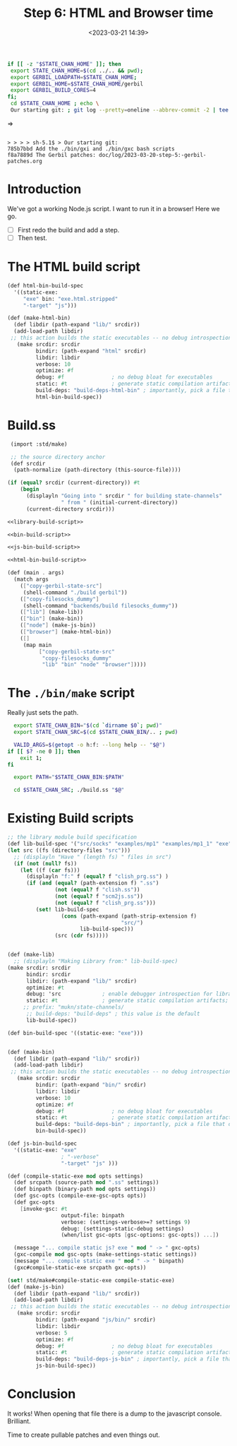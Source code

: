 #+title: Step 6: HTML and Browser time
#+date: <2023-03-21 14:39>
#+description: Time to test in the browser.
#+filetags: HTML Browser JavaScript Gerbil Gambit MuKn

#+begin_src sh :session state-stage6 :results verbatim :wrap example
  if [[ -z "$STATE_CHAN_HOME" ]]; then
   export STATE_CHAN_HOME=$(cd ../.. && pwd);
   export GERBIL_LOADPATH=$STATE_CHAN_HOME;
   export GERBIL_HOME=$STATE_CHAN_HOME/gerbil
   export GERBIL_BUILD_CORES=4
  fi;
   cd $STATE_CHAN_HOME ; echo \
   Our starting git: ; git log --pretty=oneline --abbrev-commit -2 | tee /dev/null
#+end_src
=>
#+begin_example

> > > > sh-5.1$ > Our starting git:
785b7bbd Add the ./bin/gxi and ./bin/gxc bash scripts
f8a7889d The Gerbil patches: doc/log/2023-03-20-step-5:-gerbil-patches.org
#+end_example

* Introduction

We've got a working Node.js script. I want to run it in a browser!  Here we go.
  - [ ] First redo the build and add a step.
  - [ ] Then test.

* The HTML build script

#+begin_src scheme :noweb-ref html-bin-build-script
  (def html-bin-build-spec
    '((static-exe:
       "exe" bin: "exe.html.stripped"
       "-target" "js")))

  (def (make-html-bin)
    (def libdir (path-expand "lib/" srcdir))
    (add-load-path libdir)
   ;; this action builds the static executables -- no debug introspection
     (make srcdir: srcdir
           bindir: (path-expand "html" srcdir)
           libdir: libdir
           verbose: 10
           optimize: #f
           debug: #f               ; no debug bloat for executables
           static: #t              ; generate static compilation artifacts; required!
           build-deps: "build-deps-html-bin" ; importantly, pick a file that differs from above
           html-bin-build-spec))
#+end_src


* Build.ss

#+HEADER: :shebang #!/usr/bin/env gxi
#+begin_src scheme :tangle ../../build.ss :noweb yes
   (import :std/make)

   ;; the source directory anchor
   (def srcdir
    (path-normalize (path-directory (this-source-file))))

  (if (equal? srcdir (current-directory)) #t
      (begin
        (displayln "Going into " srcdir " for building state-channels"
                   " from " (initial-current-directory))
        (current-directory srcdir)))

  <<library-build-script>>

  <<bin-build-script>>

  <<js-bin-build-script>>

  <<html-bin-build-script>>

  (def (main . args)
    (match args
      (["copy-gerbil-state-src"]
       (shell-command "./build gerbil"))
      (["copy-filesocks_dummy"]
       (shell-command "backends/build filesocks_dummy"))
      (["lib"] (make-lib))
      (["bin"] (make-bin))
      (["node"] (make-js-bin))
      (["browser"] (make-html-bin))
      ([]
       (map main
            ["copy-gerbil-state-src"
             "copy-filesocks_dummy"
             "lib" "bin" "node" "browser"]))))
#+end_src


* The =./bin/make= script

Really just sets the path.


#+begin_src bash :shebang #!/usr/bin/env bash :tangle ../../bin/make
  export STATE_CHAN_BIN="$(cd `dirname $0`; pwd)"
  export STATE_CHAN_SRC=$(cd $STATE_CHAN_BIN/.. ; pwd)

  VALID_ARGS=$(getopt -o h:f: --long help -- "$@")
if [[ $? -ne 0 ]]; then
    exit 1;
fi

  export PATH="$STATE_CHAN_BIN:$PATH"

  cd $STATE_CHAN_SRC; ./build.ss "$@"
#+end_src


* Existing Build scripts

#+begin_src scheme :noweb-ref library-build-script
    ;; the library module build specification
    (def lib-build-spec '("src/socks" "examples/mp1" "examples/mp1_1" "exe"))
    (let src ((fs (directory-files "src")))
      ;; (displayln "Have " (length fs) " files in src")
      (if (not (null? fs))
        (let ((f (car fs)))
          (displayln "f:" f (equal? f "clish_prg.ss") )
          (if (and (equal? (path-extension f) ".ss")
                   (not (equal? f "clish.ss"))
                   (not (equal? f "scm2js.ss"))
                   (not (equal? f "clish_prg.ss")))
             (set! lib-build-spec
                     (cons (path-expand (path-strip-extension f)
                                        "src/")
                           lib-build-spec)))
                   (src (cdr fs)))))


    (def (make-lib)
      ;; (displayln "Making Library from:" lib-build-spec)
    (make srcdir: srcdir
          bindir: srcdir
          libdir: (path-expand "lib/" srcdir)
          optimize: #t
          debug: 'src             ; enable debugger introspection for library modules
          static: #t              ; generate static compilation artifacts; required!
         ;; prefix: "mukn/state-channels/
          ;; build-deps: "build-deps" ; this value is the default
          lib-build-spec))

#+end_src

#+begin_src scheme :noweb-ref bin-build-script
      (def bin-build-spec '((static-exe: "exe")))


      (def (make-bin)
        (def libdir (path-expand "lib/" srcdir))
        (add-load-path libdir)
       ;; this action builds the static executables -- no debug introspection
         (make srcdir: srcdir
               bindir: (path-expand "bin/" srcdir)
               libdir: libdir
               verbose: 10
               optimize: #f
               debug: #f               ; no debug bloat for executables
               static: #t              ; generate static compilation artifacts; required!
               build-deps: "build-deps-bin" ; importantly, pick a file that differs from above
               bin-build-spec))
#+end_src

#+begin_src scheme :noweb-ref js-bin-build-script
    (def js-bin-build-spec
      '((static-exe: "exe"
                     ; "-verbose"
                     "-target" "js" )))

    (def (compile-static-exe mod opts settings)
      (def srcpath (source-path mod ".ss" settings))
      (def binpath (binary-path mod opts settings))
      (def gsc-opts (compile-exe-gsc-opts opts))
      (def gxc-opts
        [invoke-gsc: #t
                     output-file: binpath
                     verbose: (settings-verbose>=? settings 9)
                     debug: (settings-static-debug settings)
                     (when/list gsc-opts [gsc-options: gsc-opts]) ...])

      (message "... compile static js? exe " mod " -> " gxc-opts)
      (gxc-compile mod gsc-opts (make-settings-static settings))
      (message "... compile static exe " mod " -> " binpath)
      (gxc#compile-static-exe srcpath gxc-opts))

    (set! std/make#compile-static-exe compile-static-exe)
    (def (make-js-bin)
      (def libdir (path-expand "lib/" srcdir))
      (add-load-path libdir)
     ;; this action builds the static executables -- no debug introspection
       (make srcdir: srcdir
             bindir: (path-expand "js/bin/" srcdir)
             libdir: libdir
             verbose: 5
             optimize: #f
             debug: #f               ; no debug bloat for executables
             static: #t              ; generate static compilation artifacts; required!
             build-deps: "build-deps-js-bin" ; importantly, pick a file that differs from above
             js-bin-build-spec))
#+end_src


* Conclusion

It works! When opening that file there is a dump to the javascript console. Brilliant.

Time to create pullable patches and even things out.
